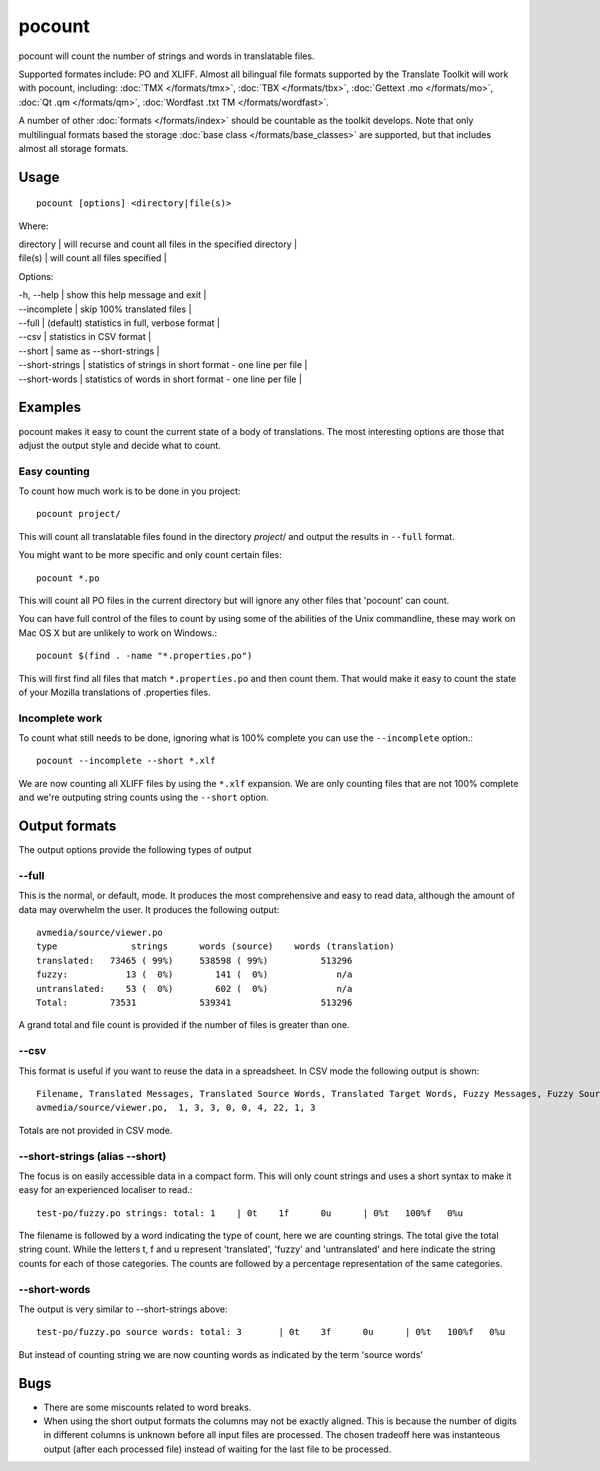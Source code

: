 
.. _pages/toolkit/pocount#pocount:

pocount
*******

pocount will count the number of strings and words in translatable files.

Supported formates include: PO and XLIFF.   Almost all bilingual file formats supported by the Translate Toolkit will work with pocount, including: :doc:`TMX </formats/tmx>`, :doc:`TBX </formats/tbx>`, :doc:`Gettext .mo </formats/mo>`, :doc:`Qt .qm </formats/qm>`, :doc:`Wordfast .txt TM </formats/wordfast>`.

A number of other :doc:`formats </formats/index>` should be countable as the toolkit develops.  Note that only multilingual formats based the storage :doc:`base class </formats/base_classes>` are supported, but that includes almost all storage formats.

.. _pages/toolkit/pocount#usage:

Usage
=====

::

  pocount [options] <directory|file(s)>

Where:

| directory  | will recurse and count all files in the specified directory  |
| file(s)    | will count all files specified  |

Options:

| -h, --help      | show this help message and exit  |
| --incomplete    | skip 100% translated files  |
| --full          | (default) statistics in full, verbose format  |
| --csv           | statistics in CSV format  |
| --short         | same as --short-strings  |
| --short-strings | statistics of strings in short format - one line per file  |
| --short-words   | statistics of words in short format - one line per file  |

.. _pages/toolkit/pocount#examples:

Examples
========

pocount makes it easy to count the current state of a body of translations. The most interesting options are those that adjust the output style and decide what to count.

.. _pages/toolkit/pocount#easy_counting:

Easy counting
-------------

To count how much work is to be done in you project::

  pocount project/

This will count all translatable files found in the directory *project*/ and output the results in ``--full`` format.

You might want to be more specific and only count certain files::

  pocount *.po

This will count all PO files in the current directory but will ignore any other files that 'pocount' can count.

You can have full control of the files to count by using some of the abilities of the Unix commandline, these may work on Mac OS X but are unlikely to work on Windows.::

  pocount $(find . -name "*.properties.po")

This will first find all files that match ``*.properties.po`` and then count them.  That would make it easy to count the state of your Mozilla translations of .properties files.

.. _pages/toolkit/pocount#incomplete_work:

Incomplete work
---------------

To count what still needs to be done, ignoring what is 100% complete you can use the ``--incomplete`` option.::

  pocount --incomplete --short *.xlf

We are now counting all XLIFF files by using the ``*.xlf`` expansion.  We are only counting files that are not 100% complete and we're outputing string counts using the ``--short`` option.

.. _pages/toolkit/pocount#output_formats:

Output formats
==============

The output options provide the following types of output

.. _pages/toolkit/pocount#--full:

--full
------

This is the normal, or default, mode.  It produces the most comprehensive and easy to read data, although the amount of data may overwhelm the user. It produces the following output::

  avmedia/source/viewer.po
  type              strings      words (source)    words (translation)
  translated:   73465 ( 99%)     538598 ( 99%)          513296
  fuzzy:           13 (  0%)        141 (  0%)             n/a
  untranslated:    53 (  0%)        602 (  0%)             n/a
  Total:        73531            539341                 513296

A grand total and file count is provided if the number of files is greater than one.

.. _pages/toolkit/pocount#--csv:

--csv
-----

This format is useful if you want to reuse the data in a spreadsheet.  In CSV mode the following output is shown::

  Filename, Translated Messages, Translated Source Words, Translated Target Words, Fuzzy Messages, Fuzzy Source Words, Untranslated Messages, Untranslated Source Words, Review Messages, Review Source Words
  avmedia/source/viewer.po,  1, 3, 3, 0, 0, 4, 22, 1, 3

Totals are not provided in CSV mode.

.. _pages/toolkit/pocount#--short-strings_alias_--short:

--short-strings (alias --short)
-------------------------------

The focus is on easily accessible data in a compact form.  This will only count strings and uses a short syntax to make it easy for an experienced localiser to read.::

  test-po/fuzzy.po strings: total: 1	| 0t	1f	0u	| 0%t	100%f	0%u

The filename is followed by a word indicating the type of count, here we are counting strings.  The total give the total string count.  While the letters t, f and u represent 'translated', 'fuzzy' and 'untranslated' and here indicate the string counts for each of those categories.  The counts are followed by a percentage representation of the same categories.

.. _pages/toolkit/pocount#--short-words:

--short-words
-------------

The output is very similar to --short-strings above::

  test-po/fuzzy.po source words: total: 3	| 0t	3f	0u	| 0%t	100%f	0%u

But instead of counting string we are now counting words as indicated by the term 'source words'

.. _pages/toolkit/pocount#bugs:

Bugs
====

* There are some miscounts related to word breaks.
* When using the short output formats the columns may not be exactly aligned. This is because the number of digits in different columns is unknown before all input files are processed. The chosen tradeoff here was instanteous output (after each processed file) instead of waiting for the last file to be processed.

